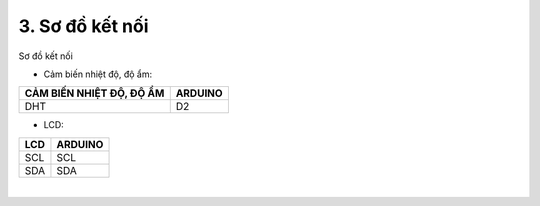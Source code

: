 3. **Sơ đồ kết nối**
=========

Sơ đồ kết nối

- Cảm biến nhiệt độ, độ ẩm:

+----------------------------------+-----------------------------------+
| **CẢM BIẾN NHIỆT ĐỘ, ĐỘ ẨM**     | **ARDUINO**                       |
+==================================+===================================+
| DHT                              | D2                                |
+----------------------------------+-----------------------------------+

- LCD:

+----------------------------------+-----------------------------------+
| **LCD**                          | **ARDUINO**                       |
+==================================+===================================+
| SCL                              | SCL                               |
+----------------------------------+-----------------------------------+
| SDA                              | SDA                               |
+----------------------------------+-----------------------------------+

.. image:: ../media/image62.png
   :width: 6.48958in
   :height: 3.92708in
   :align: center
|

.. 